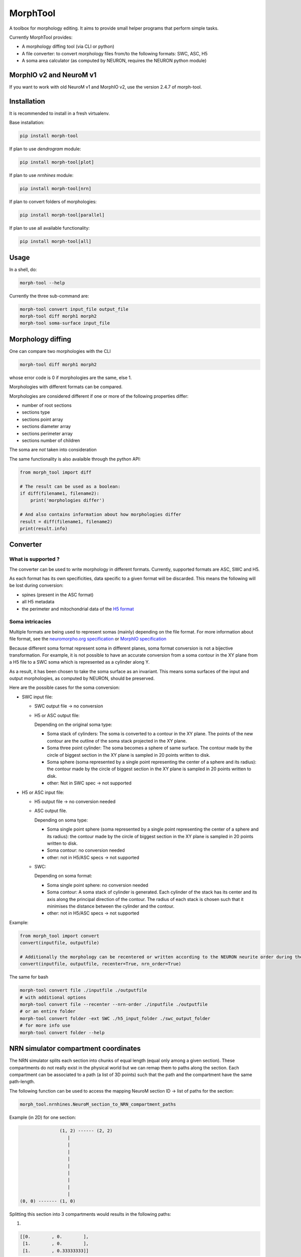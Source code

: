 MorphTool
=========

A toolbox for morphology editing. It aims to provide small helper programs that perform simple tasks.

Currently MorphTool provides:

- A morphology diffing tool (via CLI or python)
- A file converter: to convert morphology files from/to the following formats: SWC, ASC, H5
- A soma area calculator (as computed by NEURON, requires the NEURON python module)

MorphIO v2 and NeuroM v1
------------------------
If you want to work with old NeuroM v1 and MorphIO v2, use the version 2.4.7 of morph-tool.

Installation
------------
It is recommended to install in a fresh virtualenv.

Base installation:

.. code:: bash

    pip install morph-tool

If plan to use `dendrogram` module:

.. code:: bash

    pip install morph-tool[plot]

If plan to use `nrnhines` module:

.. code:: bash

    pip install morph-tool[nrn]

If plan to convert folders of morphologies:

.. code:: bash

    pip install morph-tool[parallel]

If plan to use all available functionality:

.. code:: bash

    pip install morph-tool[all]



Usage
-----

In a shell, do:

.. code:: bash

    morph-tool --help

Currently the three sub-command are:

.. code:: bash

    morph-tool convert input_file output_file
    morph-tool diff morph1 morph2
    morph-tool soma-surface input_file

Morphology diffing
------------------
One can compare two morphologies with the CLI

.. code:: bash

   morph-tool diff morph1 morph2

whose error code is 0 if morphologies are the same, else 1.

Morphologies with different formats can be compared.

Morphologies are considered different if one or more of the following properties differ:

- number of root sections
- sections type
- sections point array
- sections diameter array
- sections perimeter array
- sections number of children

The soma are *not* taken into consideration

The same functionality is also avalaible through the python API:

.. code:: python

   from morph_tool import diff

   # The result can be used as a boolean:
   if diff(filename1, filename2):
       print('morphologies differ')

   # And also contains information about how morphologies differ
   result = diff(filename1, filename2)
   print(result.info)



Converter
---------

What is supported ?
~~~~~~~~~~~~~~~~~~~

The converter can be used to write morphology in different formats.
Currently, supported formats are ASC, SWC and H5.

As each format has its own specificities, data specific to a given
format will be discarded. This means the following will be lost during
conversion:

* spines (present in the ASC format)

* all H5 metadata

* the perimeter and mitochondrial data of the `H5 format <https://bbpteam.epfl.ch/documentation/Morphology%20Documentation-0.0.2/h5v1.html>`__

Soma intricacies
~~~~~~~~~~~~~~~~

Multiple formats are being used to represent somas (mainly) depending on
the file format. For more information about file format, see the `neuromorpho.org specification <http://neuromorpho.org/SomaFormat.html>`__ or `MorphIO
specification <https://github.com/BlueBrain/MorphIO/blob/master/doc/specification.md#soma-formats>`__

Because different soma format represent soma in different planes, soma
format conversion is not a bijective transformation. For example, it is
not possible to have an accurate conversion from a soma contour in the
XY plane from a H5 file to a SWC soma which is represented as a cylinder
along Y.

As a result, it has been chosen to take the soma surface as an
invariant. This means soma surfaces of the input and output morphologies, as computed by NEURON, should be preserved.

Here are the possible cases for the soma conversion:

- SWC input file:

  - SWC output file -> no conversion
  - H5 or ASC output file:

    Depending on the original soma type:

    - Soma stack of cylinders:
      The soma is converted to a contour in the XY plane.
      The points of the new contour are the outline of the soma stack projected in the XY plane.
    - Soma three point cylinder:
      The soma becomes a sphere of same surface. The contour made by the circle of biggest section in the XY plane is sampled in 20 points written to disk.
    - Soma sphere (soma represented by a single point representing the center of a sphere and its radius): the contour made by the circle of biggest section in the XY plane is sampled in 20 points written to disk.
    - other:
      Not in SWC spec -> not supported

- H5 or ASC input file:

  - H5 output file -> no conversion needed
  - ASC output file.

    Depending on soma type:

    - Soma single point sphere (soma represented by a single point representing the center of a sphere and its radius): the contour made by the circle of biggest section in the XY plane is sampled in 20 points written to disk.
    - Soma contour: no conversion needed
    - other: not in H5/ASC specs -> not supported

  - SWC:

    Depending on soma format:

    - Soma single point sphere: no conversion needed
    - Soma contour: A soma stack of cylinder is generated.
      Each cylinder of the stack has its center and its axis along the principal direction of the contour.
      The radius of each stack is chosen such that it minimises the distance between the cylinder and the contour.
    - other: not in H5/ASC specs -> not supported

Example:

.. code:: python

   from morph_tool import convert
   convert(inputfile, outputfile)

   # Additionally the morphology can be recentered or written according to the NEURON neurite order during the conversion
   convert(inputfile, outputfile, recenter=True, nrn_order=True)

The same for bash

.. code:: bash

   morph-tool convert file ./inputfile ./outputfile
   # with additional options
   morph-tool convert file --recenter --nrn-order ./inputfile ./outputfile
   # or an entire folder
   morph-tool convert folder -ext SWC ./h5_input_folder ./swc_output_folder
   # for more info use
   morph-tool convert folder --help

NRN simulator compartment coordinates
-------------------------------------

The NRN simulator splits each section into chunks of equal length (equal only among a given section).
These compartments do not really exist in the physical world but we can remap them to paths
along the section. Each compartment can be associated to a path (a list of 3D points) such
that the path and the compartment have the same path-length.

The following function can be used to access the mapping NeuroM section ID -> list of paths for the section:

.. code:: python

          morph_tool.nrnhines.NeuroM_section_to_NRN_compartment_paths


Example (in 2D) for one section:

.. code::

                   (1, 2) ------ (2, 2)
                      |
                      |
                      |
                      |
                      |
                      |
                      |
                      |
                      |
    (0, 0) ------- (1, 0)


Splitting this section into 3 compartments would results in the following paths:

1.

.. code::

    [[0.        , 0.        ],
     [1.        , 0.        ],
     [1.        , 0.33333333]]

2.

.. code::

   [[1.        , 0.33333333],
    [1.        , 1.66666667]]

3.

.. code::

   [[1.        , 1.66666667],
    [1.        , 2.        ],
    [2.        , 2.        ]]


Plot morphologies with synapses
-------------------------------

This functionality is available only when the package is installed with **plot** extras:

.. code:: bash

    pip install morph-tool[plot]

Dendrogram
~~~~~~~~~~

Draw NeuroM dendrogram with synapses on it. Synapses must be represented as a DataFrame. See
:py:func:`morph_tool.plot.dendrogram.draw`.

Morphology
~~~~~~~~~~

Draw NeuroM morphology with synapses on it. Synapses must be represented as a DataFrame. See
:py:func:`morph_tool.plot.morphology.draw`.


Contributing
------------

If you want to improve the project or you see any issue, every contribution is welcome.
Please check the `contribution guidelines <CONTRIBUTING.md>`__ for more information.

Acknowledgements
----------------

The development of this software was supported by funding to the Blue Brain Project, a research center of the École polytechnique fédérale de Lausanne (EPFL), from the Swiss government’s ETH Board of the Swiss Federal Institutes of Technology.

This research was supported by the EBRAINS research infrastructure, funded from the European Union’s Horizon 2020 Framework Programme for Research and Innovation under the Specific Grant Agreement No. 945539 (Human Brain Project SGA3).

License
-------

morph-tool is licensed under the terms of the GNU Lesser General Public License version 3.
Refer to COPYING.LESSER and COPYING for details.

Copyright (c) 2018-2021 Blue Brain Project/EPFL
